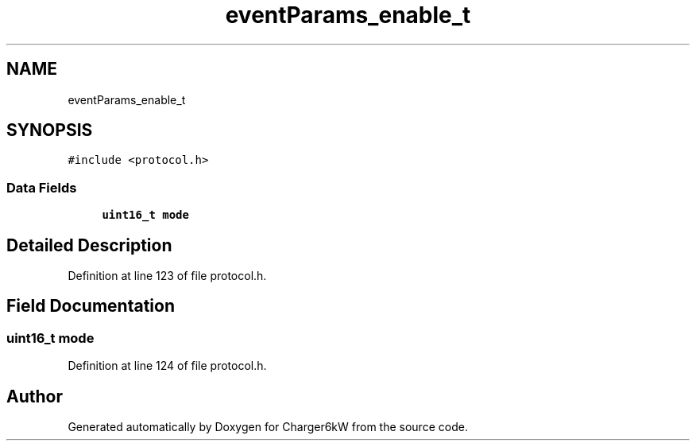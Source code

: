 .TH "eventParams_enable_t" 3 "Sun Nov 29 2020" "Version 9" "Charger6kW" \" -*- nroff -*-
.ad l
.nh
.SH NAME
eventParams_enable_t
.SH SYNOPSIS
.br
.PP
.PP
\fC#include <protocol\&.h>\fP
.SS "Data Fields"

.in +1c
.ti -1c
.RI "\fBuint16_t\fP \fBmode\fP"
.br
.in -1c
.SH "Detailed Description"
.PP 
Definition at line 123 of file protocol\&.h\&.
.SH "Field Documentation"
.PP 
.SS "\fBuint16_t\fP mode"

.PP
Definition at line 124 of file protocol\&.h\&.

.SH "Author"
.PP 
Generated automatically by Doxygen for Charger6kW from the source code\&.
